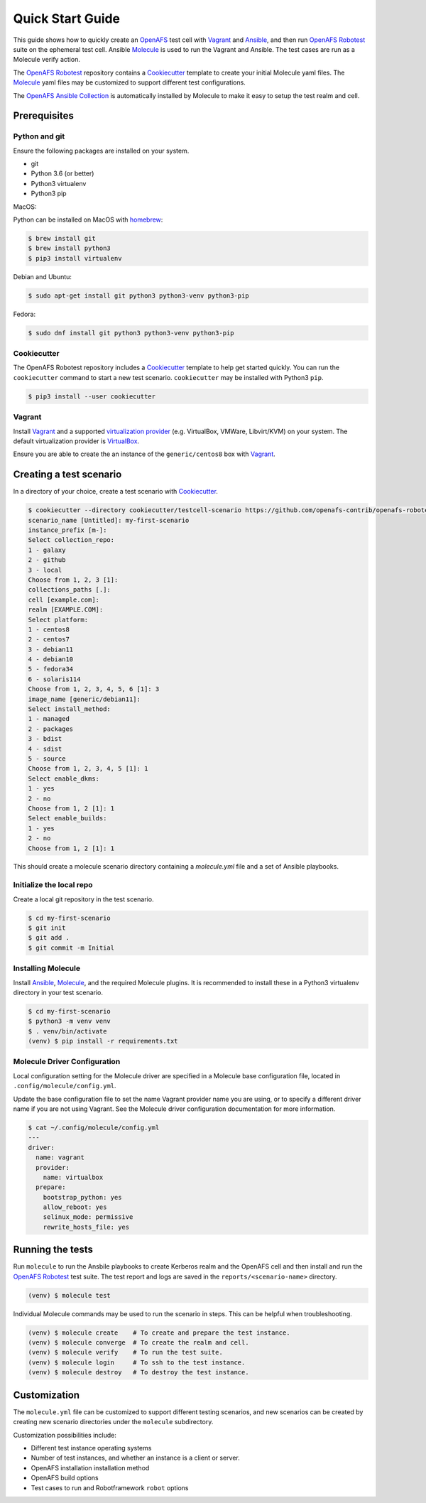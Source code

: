 Quick Start Guide
=================

This guide shows how to quickly create an OpenAFS_ test cell with Vagrant_ and
Ansible_, and then run `OpenAFS Robotest`_ suite on the ephemeral test cell.
Ansible Molecule_ is used to run the Vagrant and Ansible. The test cases are
run as a Molecule verify action.

The `OpenAFS Robotest`_ repository contains a `Cookiecutter`_ template to create
your initial Molecule yaml files.  The Molecule_ yaml files may be customized to
support different test configurations.

The `OpenAFS Ansible Collection`_ is automatically installed by Molecule to make
it easy to setup the test realm and cell.

Prerequisites
-------------

Python and git
~~~~~~~~~~~~~~

Ensure the following packages are installed on your system.

* git
* Python 3.6 (or better)
* Python3 virtualenv
* Python3 pip

MacOS:

Python can be installed on MacOS with homebrew_:

.. code-block:: console

    $ brew install git
    $ brew install python3
    $ pip3 install virtualenv

Debian and Ubuntu:

.. code-block:: console

    $ sudo apt-get install git python3 python3-venv python3-pip

Fedora:

.. code-block:: console

    $ sudo dnf install git python3 python3-venv python3-pip

Cookiecutter
~~~~~~~~~~~~

The OpenAFS Robotest repository includes a Cookiecutter_ template to help get
started quickly.  You can run the ``cookiecutter`` command to start a new test
scenario.  ``cookiecutter`` may be installed with Python3 ``pip``.

.. code-block:: console

   $ pip3 install --user cookiecutter


Vagrant
~~~~~~~

Install Vagrant_ and a supported `virtualization provider`_ (e.g. VirtualBox,
VMWare, Libvirt/KVM) on your system. The default virtualization provider is
VirtualBox_.

Ensure you are able to create the an instance of the ``generic/centos8`` box
with Vagrant_.


Creating a test scenario
------------------------

In a directory of your choice, create a test scenario with `Cookiecutter`_.

.. code-block:: console

    $ cookiecutter --directory cookiecutter/testcell-scenario https://github.com/openafs-contrib/openafs-robotest
    scenario_name [Untitled]: my-first-scenario
    instance_prefix [m-]:
    Select collection_repo:
    1 - galaxy
    2 - github
    3 - local
    Choose from 1, 2, 3 [1]:
    collections_paths [.]:
    cell [example.com]:
    realm [EXAMPLE.COM]:
    Select platform:
    1 - centos8
    2 - centos7
    3 - debian11
    4 - debian10
    5 - fedora34
    6 - solaris114
    Choose from 1, 2, 3, 4, 5, 6 [1]: 3
    image_name [generic/debian11]:
    Select install_method:
    1 - managed
    2 - packages
    3 - bdist
    4 - sdist
    5 - source
    Choose from 1, 2, 3, 4, 5 [1]: 1
    Select enable_dkms:
    1 - yes
    2 - no
    Choose from 1, 2 [1]: 1
    Select enable_builds:
    1 - yes
    2 - no
    Choose from 1, 2 [1]: 1

This should create a molecule scenario directory containing a `molecule.yml`
file and a set of Ansible playbooks.

Initialize the local repo
~~~~~~~~~~~~~~~~~~~~~~~~~

Create a local git repository in the test scenario.

.. code-block:: console

    $ cd my-first-scenario
    $ git init
    $ git add .
    $ git commit -m Initial

Installing Molecule
~~~~~~~~~~~~~~~~~~~

Install `Ansible`_, `Molecule`_, and the required Molecule plugins.  It is
recommended to install these in a Python3 virtualenv directory in your
test scenario.

.. code-block:: console

    $ cd my-first-scenario
    $ python3 -m venv venv
    $ . venv/bin/activate
    (venv) $ pip install -r requirements.txt

Molecule Driver Configuration
~~~~~~~~~~~~~~~~~~~~~~~~~~~~~

Local configuration setting for the Molecule driver are specified in a Molecule
base configuration file, located in ``.config/molecule/config.yml``.

Update the base configuration file to set the name Vagrant provider name you are
using, or to specify a different driver name if you are not using Vagrant.  See
the Molecule driver configuration documentation for more information.

.. code-block:: console

    $ cat ~/.config/molecule/config.yml
    ---
    driver:
      name: vagrant
      provider:
        name: virtualbox
      prepare:
        bootstrap_python: yes
        allow_reboot: yes
        selinux_mode: permissive
        rewrite_hosts_file: yes

Running the tests
-----------------

Run ``molecule`` to run the Ansbile playbooks to create Kerberos realm and the
OpenAFS cell and then install and run the `OpenAFS Robotest`_ test suite. The
test report and logs are saved in the ``reports/<scenario-name>`` directory.

.. code-block:: console

    (venv) $ molecule test

Individual Molecule commands may be used to run the scenario in steps. This
can be helpful when troubleshooting.

.. code-block:: console

    (venv) $ molecule create    # To create and prepare the test instance.
    (venv) $ molecule converge  # To create the realm and cell.
    (venv) $ molecule verify    # To run the test suite.
    (venv) $ molecule login     # To ssh to the test instance.
    (venv) $ molecule destroy   # To destroy the test instance.

Customization
-------------

The ``molecule.yml`` file can be customized to support different testing
scenarios, and new scenarios can be created by creating new scenario directories
under the ``molecule`` subdirectory.

Customization possibilities include:

* Different test instance operating systems
* Number of test instances, and whether an instance is a client or server.
* OpenAFS installation installation method
* OpenAFS build options
* Test cases to run and Robotframework ``robot`` options


.. _Ansible: https://www.ansible.com/
.. _Cookiecutter: https://cookiecutter.readthedocs.io/
.. _homebrew: https://brew.sh
.. _Molecule: https://molecule.readthedocs.io/en/latest/
.. _`OpenAFS Ansible Collection`: https://galaxy.ansible.com/openafs_contrib/openafs
.. _OpenAFS: https://www.openafs.org
.. _`OpenAFS Robotest`: https://github.com/openafs-contrib/openafs-robotest
.. _Vagrant: https://www.vagrantup.com/
.. _`virtualization provider`: https://www.vagrantup.com/docs/providers
.. _VirtualBox: https://www.virtualbox.org/

